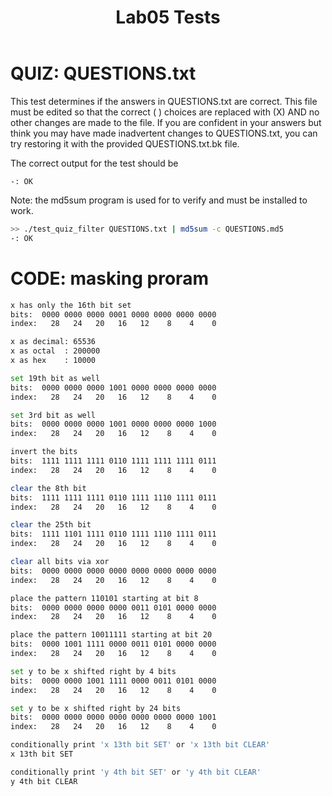 #+TITLE: Lab05 Tests
#+TESTY: PREFIX="lab"
#+TESTY: REPORT_FRACTION=1
# #+TESTY: SHOW=1

* QUIZ: QUESTIONS.txt
This test determines if the answers in QUESTIONS.txt are correct. This
file must be edited so that the correct ( ) choices are replaced with
(X) AND no other changes are made to the file. If you are confident in
your answers but think you may have made inadvertent changes to
QUESTIONS.txt, you can try restoring it with the provided
QUESTIONS.txt.bk file.

The correct output for the test should be 
: -: OK

Note: the md5sum program is used for to verify and must be installed
to work.

#+TESTY: use_valgrind=0

#+BEGIN_SRC sh
>> ./test_quiz_filter QUESTIONS.txt | md5sum -c QUESTIONS.md5
-: OK
#+END_SRC


* CODE: masking proram

#+TESTY: program='./masking'
#+TESTY: use_valgrind=1

#+BEGIN_SRC sh
x has only the 16th bit set
bits:  0000 0000 0000 0001 0000 0000 0000 0000
index:   28   24   20   16   12    8    4    0

x as decimal: 65536
x as octal  : 200000
x as hex    : 10000

set 19th bit as well
bits:  0000 0000 0000 1001 0000 0000 0000 0000
index:   28   24   20   16   12    8    4    0

set 3rd bit as well
bits:  0000 0000 0000 1001 0000 0000 0000 1000
index:   28   24   20   16   12    8    4    0

invert the bits
bits:  1111 1111 1111 0110 1111 1111 1111 0111
index:   28   24   20   16   12    8    4    0

clear the 8th bit
bits:  1111 1111 1111 0110 1111 1110 1111 0111
index:   28   24   20   16   12    8    4    0

clear the 25th bit
bits:  1111 1101 1111 0110 1111 1110 1111 0111
index:   28   24   20   16   12    8    4    0

clear all bits via xor
bits:  0000 0000 0000 0000 0000 0000 0000 0000
index:   28   24   20   16   12    8    4    0

place the pattern 110101 starting at bit 8
bits:  0000 0000 0000 0000 0011 0101 0000 0000
index:   28   24   20   16   12    8    4    0

place the pattern 10011111 starting at bit 20
bits:  0000 1001 1111 0000 0011 0101 0000 0000
index:   28   24   20   16   12    8    4    0

set y to be x shifted right by 4 bits
bits:  0000 0000 1001 1111 0000 0011 0101 0000
index:   28   24   20   16   12    8    4    0

set y to be x shifted right by 24 bits
bits:  0000 0000 0000 0000 0000 0000 0000 1001
index:   28   24   20   16   12    8    4    0

conditionally print 'x 13th bit SET' or 'x 13th bit CLEAR'
x 13th bit SET

conditionally print 'y 4th bit SET' or 'y 4th bit CLEAR'
y 4th bit CLEAR
#+END_SRC

